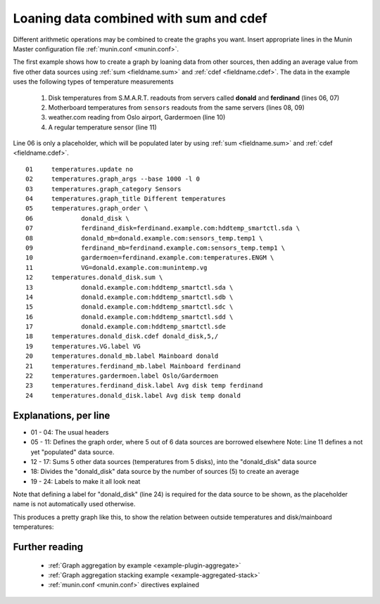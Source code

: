 .. _example-aggregation-combined:
.. index::
   single: Aggregating munin plugins
   pair: data source; loan
   pair: plugin; aggregate
   pair: plugin; virtual
   pair: field; cdef
   pair: field; sum
   pair: virtual; node

========================================
 Loaning data combined with sum and cdef
========================================

Different arithmetic operations may be combined to create the graphs you want.
Insert appropriate lines in the Munin Master configuration file :ref:`munin.conf <munin.conf>`.

The first example shows how to create a graph by loaning data from other sources, then adding an average value from five other data sources using :ref:`sum <fieldname.sum>` and :ref:`cdef <fieldname.cdef>`. The data in the example uses the following types of temperature measurements

 #. Disk temperatures from S.M.A.R.T. readouts from servers called **donald** and **ferdinand** (lines 06, 07)

 #. Motherboard temperatures from ``sensors`` readouts from the same servers (lines 08, 09)

 #. weather.com reading from Oslo airport, Gardermoen (line 10)

 #. A regular temperature sensor (line 11)

Line 06 is only a placeholder, which will be populated later by using :ref:`sum <fieldname.sum>` and :ref:`cdef <fieldname.cdef>`.

::

  01     temperatures.update no
  02     temperatures.graph_args --base 1000 -l 0
  03     temperatures.graph_category Sensors
  04     temperatures.graph_title Different temperatures
  05     temperatures.graph_order \
  06             donald_disk \
  07             ferdinand_disk=ferdinand.example.com:hddtemp_smartctl.sda \
  08             donald_mb=donald.example.com:sensors_temp.temp1 \
  09             ferdinand_mb=ferdinand.example.com:sensors_temp.temp1 \
  10             gardermoen=ferdinand.example.com:temperatures.ENGM \
  11             VG=donald.example.com:munintemp.vg
  12     temperatures.donald_disk.sum \
  13             donald.example.com:hddtemp_smartctl.sda \
  14             donald.example.com:hddtemp_smartctl.sdb \
  15             donald.example.com:hddtemp_smartctl.sdc \
  16             donald.example.com:hddtemp_smartctl.sdd \
  17             donald.example.com:hddtemp_smartctl.sde
  18     temperatures.donald_disk.cdef donald_disk,5,/
  19     temperatures.VG.label VG
  20     temperatures.donald_mb.label Mainboard donald
  21     temperatures.ferdinand_mb.label Mainboard ferdinand
  22     temperatures.gardermoen.label Oslo/Gardermoen
  23     temperatures.ferdinand_disk.label Avg disk temp ferdinand
  24     temperatures.donald_disk.label Avg disk temp donald


Explanations, per line
======================

* 01 - 04: The usual headers
* 05 - 11: Defines the graph order, where 5 out of 6 data sources are borrowed elsewhere
  Note: Line 11 defines a not yet "populated" data source.
* 12 - 17: Sums 5 other data sources (temperatures from 5 disks),
  into the "donald_disk" data source
* 18: Divides the "donald_disk" data source by the number of sources (5)
  to create an average
* 19 - 24: Labels to make it all look neat

Note that defining a label for "donald_disk" (line 24) is required for the data source to be shown, as the placeholder name is not automatically used otherwise.

This produces a pretty graph like this, to show the relation between outside temperatures and disk/mainboard temperatures:

.. image:: aggregate/temperatures-day.png


Further reading
===============

 * :ref:`Graph aggregation by example <example-plugin-aggregate>`
 * :ref:`Graph aggregation stacking example <example-aggregated-stack>`
 * :ref:`munin.conf <munin.conf>` directives explained

